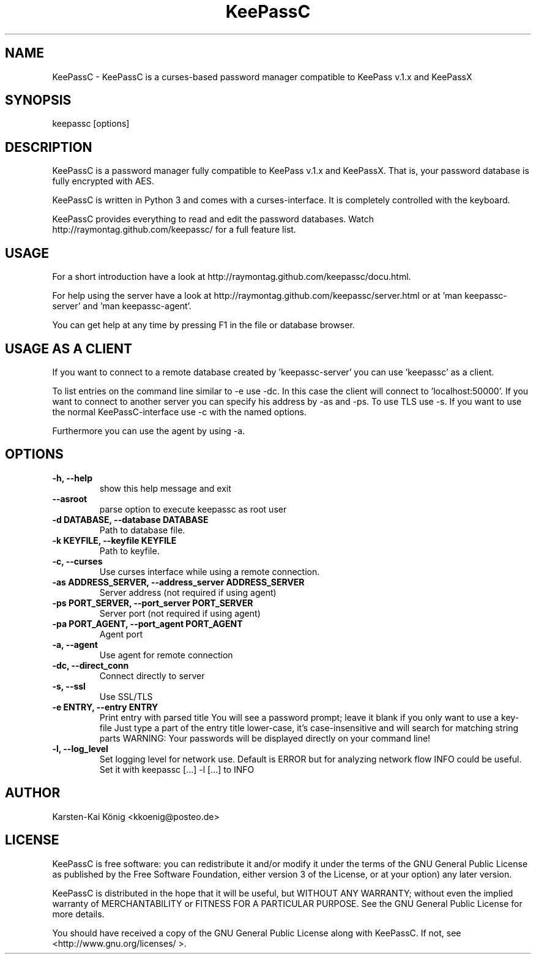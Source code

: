 .TH KeePassC v.1.6.2
.SH NAME
KeePassC \- KeePassC is a curses-based password manager compatible to KeePass v.1.x and KeePassX
.SH SYNOPSIS
keepassc [options]
.SH DESCRIPTION
KeePassC is a password manager fully compatible to KeePass v.1.x and KeePassX. That is, your password database is fully encrypted with AES.
.PP
KeePassC is written in Python 3 and comes with a curses-interface. It is completely controlled with the keyboard.
.PP
KeePassC provides everything to read and edit the password databases. Watch http://raymontag.github.com/keepassc/ for a full feature list.
.SH USAGE
For a short introduction have a look at http://raymontag.github.com/keepassc/docu.html.
.PP
For help using the server have a look at http://raymontag.github.com/keepassc/server.html or at 'man keepassc-server' and 'man keepassc-agent'.
.PP
You can get help at any time by pressing F1 in the file or database browser.
.SH USAGE AS A CLIENT
If you want to connect to a remote database created by 'keepassc-server' you can use 'keepassc' as a client.
.PP
To list entries on the command line similar to -e use -dc. In this case the client will connect to 'localhost:50000'. If you want to connect to another server you can specify his address by -as and -ps. To use TLS use -s. If you want to use the normal KeePassC-interface use -c with the named options.
.PP
Furthermore you can use the agent by using -a. 
.SH OPTIONS
.TP
.B -h, --help
show this help message and exit
.TP
.B --asroot
parse option to execute keepassc as root user
.TP
.B -d DATABASE, --database DATABASE
Path to database file.
.TP
.B -k KEYFILE, --keyfile KEYFILE
Path to keyfile.
.TP
.B -c, --curses
Use curses interface while using a remote connection.
.TP
.B -as ADDRESS_SERVER, --address_server ADDRESS_SERVER
Server address (not required if using agent)
.TP
.B -ps PORT_SERVER, --port_server PORT_SERVER
Server port (not required if using agent)
.TP
.B -pa PORT_AGENT, --port_agent PORT_AGENT
Agent port
.TP
.B -a, --agent
Use agent for remote connection
.TP
.B -dc, --direct_conn
Connect directly to server
.TP
.B -s, --ssl
Use SSL/TLS
.TP
.B -e ENTRY, --entry ENTRY
Print entry with parsed title You will see a password
prompt; leave it blank if you only want to use a key-
file Just type a part of the entry title lower-case,
it's case-insensitive and will search for matching
string parts WARNING: Your passwords will be displayed
directly on your command line!
.TP
.B -l, --log_level
Set logging level for network use. Default is ERROR
but for analyzing network flow INFO could be useful.
Set it with keepassc [...] -l [...] to INFO
.SH AUTHOR
Karsten-Kai König <kkoenig@posteo.de>
.SH LICENSE
 KeePassC is free software: you can redistribute it and/or modify it under the terms of the GNU General Public License as published by the Free Software Foundation, either version 3 of the License, or at your option) any later version.
.PP
KeePassC is distributed in the hope that it will be useful, but WITHOUT ANY WARRANTY; without even the implied warranty of MERCHANTABILITY or FITNESS FOR A PARTICULAR PURPOSE. See the GNU General Public License for more details.
.PP
You should have received a copy of the GNU General Public License along with KeePassC. If not, see <http://www.gnu.org/licenses/ >. 
